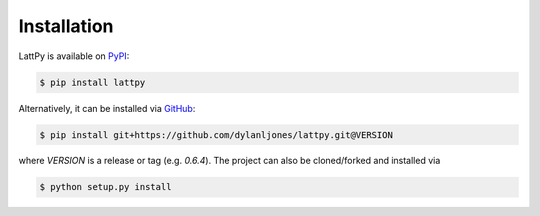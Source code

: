 Installation
============
LattPy is available on PyPI_:

.. code-block:: console

   $ pip install lattpy

Alternatively, it can be installed via GitHub_:

.. code-block:: console

   $ pip install git+https://github.com/dylanljones/lattpy.git@VERSION

where `VERSION` is a release or tag (e.g. `0.6.4`). The project can also be
cloned/forked and installed via

.. code-block:: console

   $ python setup.py install


.. _PyPi:
   https://pypi.org/project/lattpy/
.. _GitHub:
   https://github.com/dylanljones/lattpy
